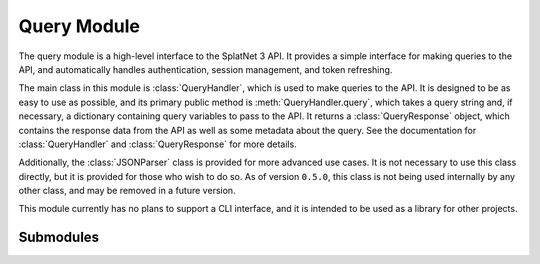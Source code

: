 Query Module
============

The query module is a high-level interface to the SplatNet 3 API. It provides
a simple interface for making queries to the API, and automatically handles
authentication, session management, and token refreshing.

The main class in this module is :class:`QueryHandler`, which is used to make
queries to the API. It is designed to be as easy to use as possible, and its
primary public method is :meth:`QueryHandler.query`, which takes a query string
and, if necessary, a dictionary containing query variables to pass to the API.
It returns a :class:`QueryResponse` object, which contains the response data
from the API as well as some metadata about the query. See the documentation
for :class:`QueryHandler` and :class:`QueryResponse` for more details.

Additionally, the :class:`JSONParser` class is provided for more advanced use
cases. It is not necessary to use this class directly, but it is provided for
those who wish to do so. As of version ``0.5.0``, this class is not being used
internally by any other class, and may be removed in a future version.

This module currently has no plans to support a CLI interface, and it is
intended to be used as a library for other projects.

Submodules
----------

.. python-apigen-entity-summary:: splatnet3_scraper.query.QueryHandler

.. python-apigen-entity-summary:: splatnet3_scraper.query.QueryResponse

.. python-apigen-entity-summary:: splatnet3_scraper.query.Config

.. python-apigen-entity-summary:: splatnet3_scraper.query.JSONParser